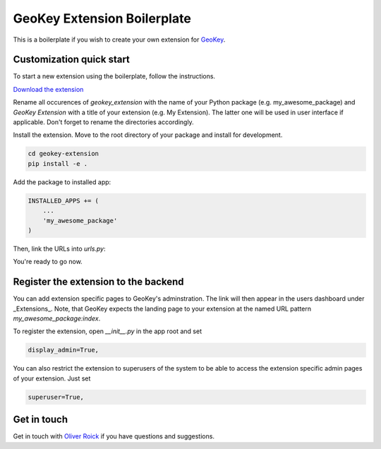 GeoKey Extension Boilerplate
============================

This is a boilerplate if you wish to create your own extension for `GeoKey <http://github.com/excites/geokey/>`__.

Customization quick start
-------------------------

To start a new extension using the boilerplate, follow the instructions.

`Download the extension <https://github.com/ExCiteS/geokey-extension-boilerplate/archive/master.zip>`__

Rename all occurences of `geokey_extension` with the name of your Python package (e.g. my_awesome_package) and `GeoKey Extension` with a title of your extension (e.g. My Extension). The latter one will be used in user interface if applicable. Don't forget to rename the directories accordingly.

Install the extension. Move to the root directory of your package and install for development.

.. code-block:: console

    cd geokey-extension
    pip install -e .


Add the package to installed app:

.. code-block:: console

    INSTALLED_APPS += (
        ...
        'my_awesome_package'
    )

Then, link the URLs into `urls.py`:

.. code-block:: console
    urlpatterns = patterns(
        ...
        url(r'^', include('my_awesome_package.urls', namespace='my_awesome_package')),
    )

You're ready to go now.

Register the extension to the backend
-------------------------------------

You can add extension specific pages to GeoKey's adminstration. The link will then appear in the users dashboard under _Extensions_. Note, that GeoKey expects the landing page to your extension at the named URL pattern `my_awesome_package:index`.

To register the extension, open `__init__.py` in the app root and set

.. code-block:: console

    display_admin=True,

You can also restrict the extension to superusers of the system to be able to access the extension specific admin pages of your extension. Just set

.. code-block:: console
   
    superuser=True,


Get in touch
------------

Get in touch with `Oliver Roick <https://github.com/oliverroick>`__ if you have questions and suggestions.
